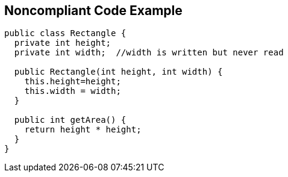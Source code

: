 == Noncompliant Code Example

[source,text]
----
public class Rectangle {
  private int height;
  private int width;  //width is written but never read

  public Rectangle(int height, int width) {
    this.height=height;
    this.width = width;
  }

  public int getArea() {
    return height * height;
  }
}
----
